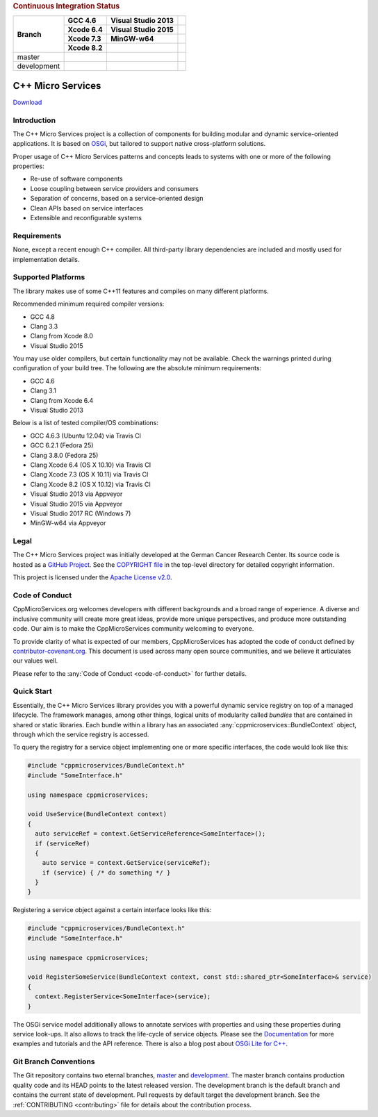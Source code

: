 
.. rubric:: Continuous Integration Status

+-------------+-------------------------+--------------------------+------------------------+
| Branch      | GCC 4.6                 | Visual Studio 2013       |                        |
|             +-------------------------+--------------------------+------------------------+
|             | Xcode 6.4               | Visual Studio 2015       |                        |
|             +-------------------------+--------------------------+------------------------+
|             | Xcode 7.3               | MinGW-w64                |                        |
|             +-------------------------+--------------------------+------------------------+
|             | Xcode 8.2               |                          |                        |
+=============+=========================+==========================+========================+
| master      | |Linux Build Status|    | |Windows Build status|   | |Code Coverage Status| |
+-------------+-------------------------+--------------------------+------------------------+
| development | |Linux Build Status     | |Windows Build status    | |Code Coverage Status  |
|             | (development)|          | (development)|           | (development)|         |
+-------------+-------------------------+--------------------------+------------------------+

|Coverity Scan Build Status|


C++ Micro Services
==================

|RTD Build Status (stable)| |RTD Build Status (development)|

`Download <https://github.com/CppMicroServices/CppMicroServices/releases>`_

Introduction
------------

The C++ Micro Services project is a collection of components for building
modular and dynamic service-oriented applications. It is based on
`OSGi <http://osgi.org>`_, but tailored to support native cross-platform solutions.

Proper usage of C++ Micro Services patterns and concepts leads to systems
with one or more of the following properties:

- Re-use of software components
- Loose coupling between service providers and consumers
- Separation of concerns, based on a service-oriented design
- Clean APIs based on service interfaces
- Extensible and reconfigurable systems


Requirements
------------

None, except a recent enough C++ compiler. All third-party library
dependencies are included and mostly used for implementation details.

Supported Platforms
-------------------

The library makes use of some C++11 features and compiles on many
different platforms.

Recommended minimum required compiler versions:

- GCC 4.8
- Clang 3.3
- Clang from Xcode 8.0
- Visual Studio 2015

You may use older compilers, but certain functionality may not be
available. Check the warnings printed during configuration of
your build tree. The following are the absolute minimum requirements:

- GCC 4.6
- Clang 3.1
- Clang from Xcode 6.4
- Visual Studio 2013

Below is a list of tested compiler/OS combinations:

- GCC 4.6.3 (Ubuntu 12.04) via Travis CI
- GCC 6.2.1 (Fedora 25)
- Clang 3.8.0 (Fedora 25)
- Clang Xcode 6.4 (OS X 10.10) via Travis CI
- Clang Xcode 7.3 (OS X 10.11) via Travis CI
- Clang Xcode 8.2 (OS X 10.12) via Travis CI
- Visual Studio 2013 via Appveyor
- Visual Studio 2015 via Appveyor
- Visual Studio 2017 RC (Windows 7)
- MinGW-w64 via Appveyor

Legal
-----

The C++ Micro Services project was initially developed at the German
Cancer Research Center. Its source code is hosted as a `GitHub Project`_.
See the `COPYRIGHT file`_ in the top-level directory for detailed
copyright information.

This project is licensed under the `Apache License v2.0`_.

Code of Conduct
---------------

CppMicroServices.org welcomes developers with different backgrounds and
a broad range of experience. A diverse and inclusive community will
create more great ideas, provide more unique perspectives, and produce
more outstanding code. Our aim is to make the CppMicroServices community
welcoming to everyone.

To provide clarity of what is expected of our members, CppMicroServices
has adopted the code of conduct defined by
`contributor-covenant.org <http://contributor-covenant.org>`_. This
document is used across many open source communities, and we believe it
articulates our values well.

Please refer to the :any:`Code of Conduct <code-of-conduct>` for further
details.

Quick Start
-----------

Essentially, the C++ Micro Services library provides you with a powerful
dynamic service registry on top of a managed lifecycle. The framework manages,
among other things, logical units of modularity called *bundles* that
are contained in shared or static libraries. Each bundle
within a library has an associated :any:`cppmicroservices::BundleContext`
object, through which the service registry is accessed.

To query the registry for a service object implementing one or more
specific interfaces, the code would look like this:

.. code:: cpp

    #include "cppmicroservices/BundleContext.h"
    #include "SomeInterface.h"

    using namespace cppmicroservices;

    void UseService(BundleContext context)
    {
      auto serviceRef = context.GetServiceReference<SomeInterface>();
      if (serviceRef)
      {
        auto service = context.GetService(serviceRef);
        if (service) { /* do something */ }
      }
    }

Registering a service object against a certain interface looks like
this:

.. code:: cpp

    #include "cppmicroservices/BundleContext.h"
    #include "SomeInterface.h"

    using namespace cppmicroservices;

    void RegisterSomeService(BundleContext context, const std::shared_ptr<SomeInterface>& service)
    {
      context.RegisterService<SomeInterface>(service);
    }

The OSGi service model additionally allows to annotate services with
properties and using these properties during service look-ups. It also
allows to track the life-cycle of service objects. Please see the
`Documentation <http://docs.cppmicroservices.org>`_
for more examples and tutorials and the API reference. There is also a
blog post about `OSGi Lite for C++ <http://blog.cppmicroservices.org/2012/04/15/osgi-lite-for-c++>`_.

Git Branch Conventions
----------------------

The Git repository contains two eternal branches,
`master <https://github.com/CppMicroServices/CppMicroServices/tree/master/>`_
and
`development <https://github.com/CppMicroServices/CppMicroServices/tree/development/>`_.
The master branch contains production quality code and its HEAD points
to the latest released version. The development branch is the default
branch and contains the current state of development. Pull requests by
default target the development branch. See the :ref:`CONTRIBUTING <contributing>`
file for details about the contribution process.


.. _COPYRIGHT file: https://github.com/CppMicroServices/CppMicroServices/blob/development/COPYRIGHT
.. _GitHub Project: https://github.com/CppMicroServices/CppMicroServices
.. _Apache License v2.0: http://www.apache.org/licenses/LICENSE-2.0

.. |Linux Build Status| image:: https://img.shields.io/travis/CppMicroServices/CppMicroServices/master.svg?style=flat-square&label=Linux%20%26%20OS%20X
   :target: http://travis-ci.org/CppMicroServices/CppMicroServices
.. |Windows Build status| image:: https://img.shields.io/appveyor/ci/cppmicroservices/cppmicroservices/master.svg?style=flat-square&label=Windows
   :target: https://ci.appveyor.com/project/cppmicroservices/cppmicroservices/branch/master
.. |Linux Build Status (development)| image:: https://img.shields.io/travis/CppMicroServices/CppMicroServices/development.svg?style=flat-square&label=Linux%20%26%20OS%20X
   :target: https://travis-ci.org/CppMicroServices/CppMicroServices
.. |Windows Build status (development)| image:: https://img.shields.io/appveyor/ci/cppmicroservices/cppmicroservices/development.svg?style=flat-square&label=Windows
   :target: https://ci.appveyor.com/project/cppmicroservices/cppmicroservices/branch/development
.. |Coverity Scan Build Status| image:: https://img.shields.io/coverity/scan/1329.svg?style=flat-square
   :target: https://scan.coverity.com/projects/1329
.. |RTD Build Status (stable)| image:: https://readthedocs.org/projects/cppmicroservices/badge/?version=stable&style=flat-square
   :target: http://docs.cppmicroservices.org/en/stable/?badge=stable
   :alt: Documentation Status (stable)
.. |RTD Build Status (development)| image:: https://readthedocs.org/projects/cppmicroservices/badge/?version=latest&style=flat-square
   :target: http://docs.cppmicroservices.org/en/latest/?badge=development
   :alt: Documentation Status (development)
.. |Code Coverage Status| image:: https://img.shields.io/codecov/c/github/CppMicroServices/CppMicroServices/master.svg?style=flat-square
   :target: https://codecov.io/gh/cppmicroservices/CppMicroServices/branch/master
.. |Code Coverage Status (development)| image:: https://img.shields.io/codecov/c/github/CppMicroServices/CppMicroServices/development.svg?style=flat-square
   :target: https://codecov.io/gh/cppmicroservices/CppMicroServices/branch/development
